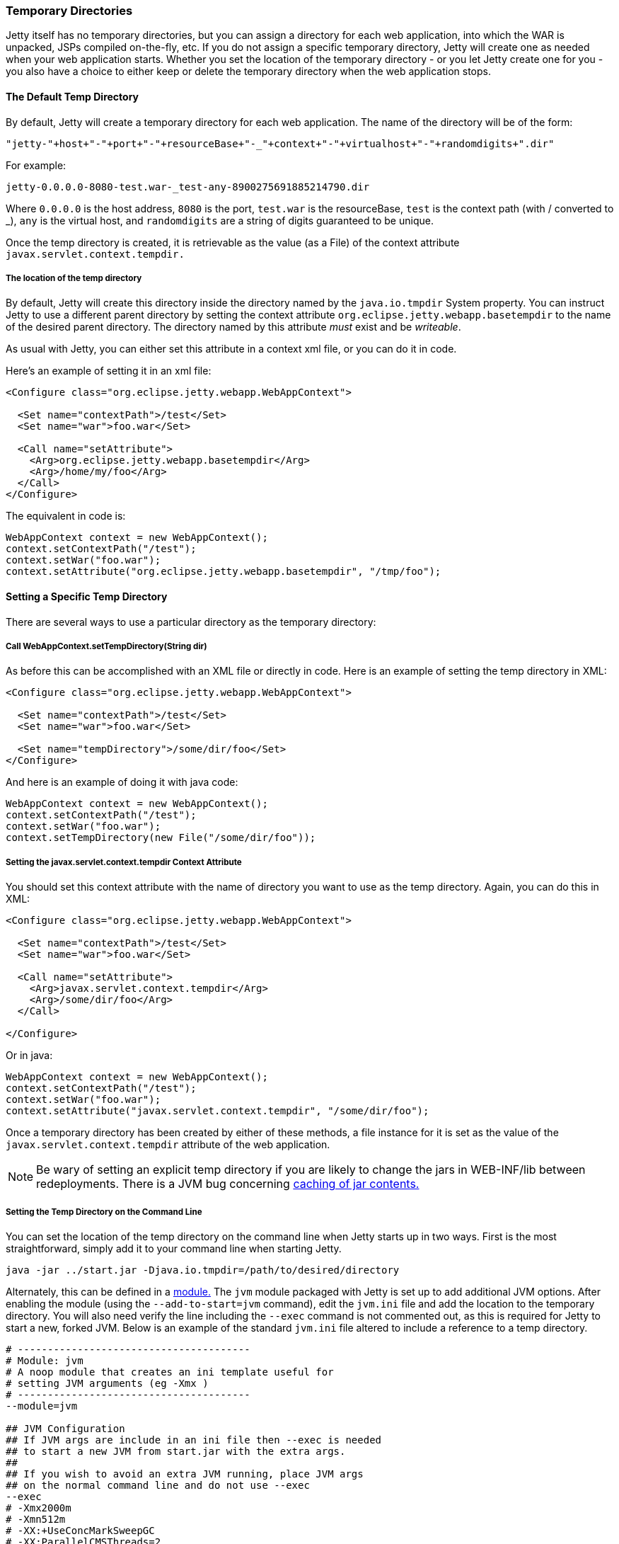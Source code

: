 //
//  ========================================================================
//  Copyright (c) 1995-2020 Mort Bay Consulting Pty Ltd and others.
//  ========================================================================
//  All rights reserved. This program and the accompanying materials
//  are made available under the terms of the Eclipse Public License v1.0
//  and Apache License v2.0 which accompanies this distribution.
//
//      The Eclipse Public License is available at
//      http://www.eclipse.org/legal/epl-v10.html
//
//      The Apache License v2.0 is available at
//      http://www.opensource.org/licenses/apache2.0.php
//
//  You may elect to redistribute this code under either of these licenses.
//  ========================================================================
//

[[ref-temporary-directories]]
=== Temporary Directories

Jetty itself has no temporary directories, but you can assign a directory for each web application, into which the WAR is unpacked, JSPs compiled on-the-fly, etc.
If you do not assign a specific temporary directory, Jetty will create one as needed when your web application starts.
Whether you set the location of the temporary directory - or you let Jetty create one for you - you also have a choice to either keep or delete the temporary directory when the web application stops.

==== The Default Temp Directory

By default, Jetty will create a temporary directory for each web application. The name of the directory will be of the form:

----
"jetty-"+host+"-"+port+"-"+resourceBase+"-_"+context+"-"+virtualhost+"-"+randomdigits+".dir"
----

For example:

----
jetty-0.0.0.0-8080-test.war-_test-any-8900275691885214790.dir
----

Where `0.0.0.0` is the host address, `8080` is the port, `test.war` is the resourceBase, `test` is the context path (with / converted to _), `any` is the virtual host, and `randomdigits` are a string of digits guaranteed to be unique.

Once the temp directory is created, it is retrievable as the value (as a File) of the context attribute `javax.servlet.context.tempdir.`

===== The location of the temp directory

By default, Jetty will create this directory inside the directory named by the `java.io.tmpdir` System property.
You can instruct Jetty to use a different parent directory by setting the context attribute `org.eclipse.jetty.webapp.basetempdir` to the name of the desired parent directory.
The directory named by this attribute _must_ exist and be __writeable__.

As usual with Jetty, you can either set this attribute in a context xml file, or you can do it in code.

Here's an example of setting it in an xml file:

[source, xml]
----
<Configure class="org.eclipse.jetty.webapp.WebAppContext">

  <Set name="contextPath">/test</Set>
  <Set name="war">foo.war</Set>

  <Call name="setAttribute">
    <Arg>org.eclipse.jetty.webapp.basetempdir</Arg>
    <Arg>/home/my/foo</Arg>
  </Call>
</Configure>
----

The equivalent in code is:

[source, java]
----
WebAppContext context = new WebAppContext();
context.setContextPath("/test");
context.setWar("foo.war");
context.setAttribute("org.eclipse.jetty.webapp.basetempdir", "/tmp/foo");
----

==== Setting a Specific Temp Directory

There are several ways to use a particular directory as the temporary directory:

===== Call WebAppContext.setTempDirectory(String dir)
As before this can be accomplished with an XML file or directly in code.
Here is an example of setting the temp directory in XML:

[source, xml]
----
<Configure class="org.eclipse.jetty.webapp.WebAppContext">

  <Set name="contextPath">/test</Set>
  <Set name="war">foo.war</Set>

  <Set name="tempDirectory">/some/dir/foo</Set>
</Configure>
----

And here is an example of doing it with java code:

[source, java]
----
WebAppContext context = new WebAppContext();
context.setContextPath("/test");
context.setWar("foo.war");
context.setTempDirectory(new File("/some/dir/foo"));
----

===== Setting the javax.servlet.context.tempdir Context Attribute
You should set this context attribute with the name of directory you want to use as the temp directory.
Again, you can do this in XML:

[source, xml]
----
<Configure class="org.eclipse.jetty.webapp.WebAppContext">

  <Set name="contextPath">/test</Set>
  <Set name="war">foo.war</Set>

  <Call name="setAttribute">
    <Arg>javax.servlet.context.tempdir</Arg>
    <Arg>/some/dir/foo</Arg>
  </Call>

</Configure>
----

Or in java:

[source, java]
----
WebAppContext context = new WebAppContext();
context.setContextPath("/test");
context.setWar("foo.war");
context.setAttribute("javax.servlet.context.tempdir", "/some/dir/foo");
----

Once a temporary directory has been created by either of these methods, a file instance for it is set as the value of the `javax.servlet.context.tempdir` attribute of the web application.

[NOTE]
====
Be wary of setting an explicit temp directory if you are likely to change the jars in WEB-INF/lib between redeployments.
There is a JVM bug concerning link:http://bugs.sun.com/bugdatabase/view_bug.do?bug_id=4774421[caching of jar contents.]
====
===== Setting the Temp Directory on the Command Line
You can set the location of the temp directory on the command line when Jetty starts up in two ways.
First is the most straightforward, simply add it to your command line when starting Jetty.

[source, screen]
----
java -jar ../start.jar -Djava.io.tmpdir=/path/to/desired/directory
----

Alternately, this can be defined in a link:#startup-modules[module.]
The `jvm` module packaged with Jetty is set up to add additional JVM options.
After enabling the module (using the `--add-to-start=jvm` command), edit the `jvm.ini` file and add the location to the temporary directory.
You will also need verify the line including the `--exec` command is not commented out, as this is required for Jetty to start a new, forked JVM.
Below is an example of the standard `jvm.ini` file altered to include a reference to a temp directory.

[source, screen]
----
# ---------------------------------------
# Module: jvm
# A noop module that creates an ini template useful for
# setting JVM arguments (eg -Xmx )
# ---------------------------------------
--module=jvm

## JVM Configuration
## If JVM args are include in an ini file then --exec is needed
## to start a new JVM from start.jar with the extra args.
##
## If you wish to avoid an extra JVM running, place JVM args
## on the normal command line and do not use --exec
--exec
# -Xmx2000m
# -Xmn512m
# -XX:+UseConcMarkSweepGC
# -XX:ParallelCMSThreads=2
# -XX:+CMSClassUnloadingEnabled
# -XX:+UseCMSCompactAtFullCollection
# -XX:CMSInitiatingOccupancyFraction=80
# -internal:gc
# -XX:+PrintGCDateStamps
# -XX:+PrintGCTimeStamps
# -XX:+PrintGCDetails
# -XX:+PrintTenuringDistribution
# -XX:+PrintCommandLineFlags
# -XX:+DisableExplicitGC
-Djava.io.tmpdir=/path/to/desired/directory
----

==== The "work" Directory

It is possible to create a directory named `work` in the `$\{jetty.base}` directory.
If such a directory is found, it is assumed you want to use it as the parent directory for all of the temporary directories of the webapps in `$\{jetty.base}`.
Moreover, as has historically been the case, these temp directories inside the work directory are not cleaned up when Jetty exits (or more correctly speaking, the `temp` directory corresponding to a context is not cleaned up when that context stops).

When a `work` directory is used, the algorithm for generating the name of the context-specific temp directories omits the random digit string.
This ensures the name of the directory remains consistent across context restarts.

==== Persisting the temp directory

Sometimes it is useful to keep the contents of the temporary directory between restarts of the web application.
By default, Jetty will *not* persist the temp directory.
To configure Jetty to keep it, use link:{JDURL}/org/eclipse/jetty/webapp/WebAppContext.html[WebAppContext.setPersistTempDirectory(true)].

[NOTE]
====
Be aware that if you call `setPersistTempDirectory(true)`, but let Jetty create a new temp directory each time (i.e. you do NOT set an explicit temp directory), then you will accumulate temp directories in your chosen temp directory location.
====
